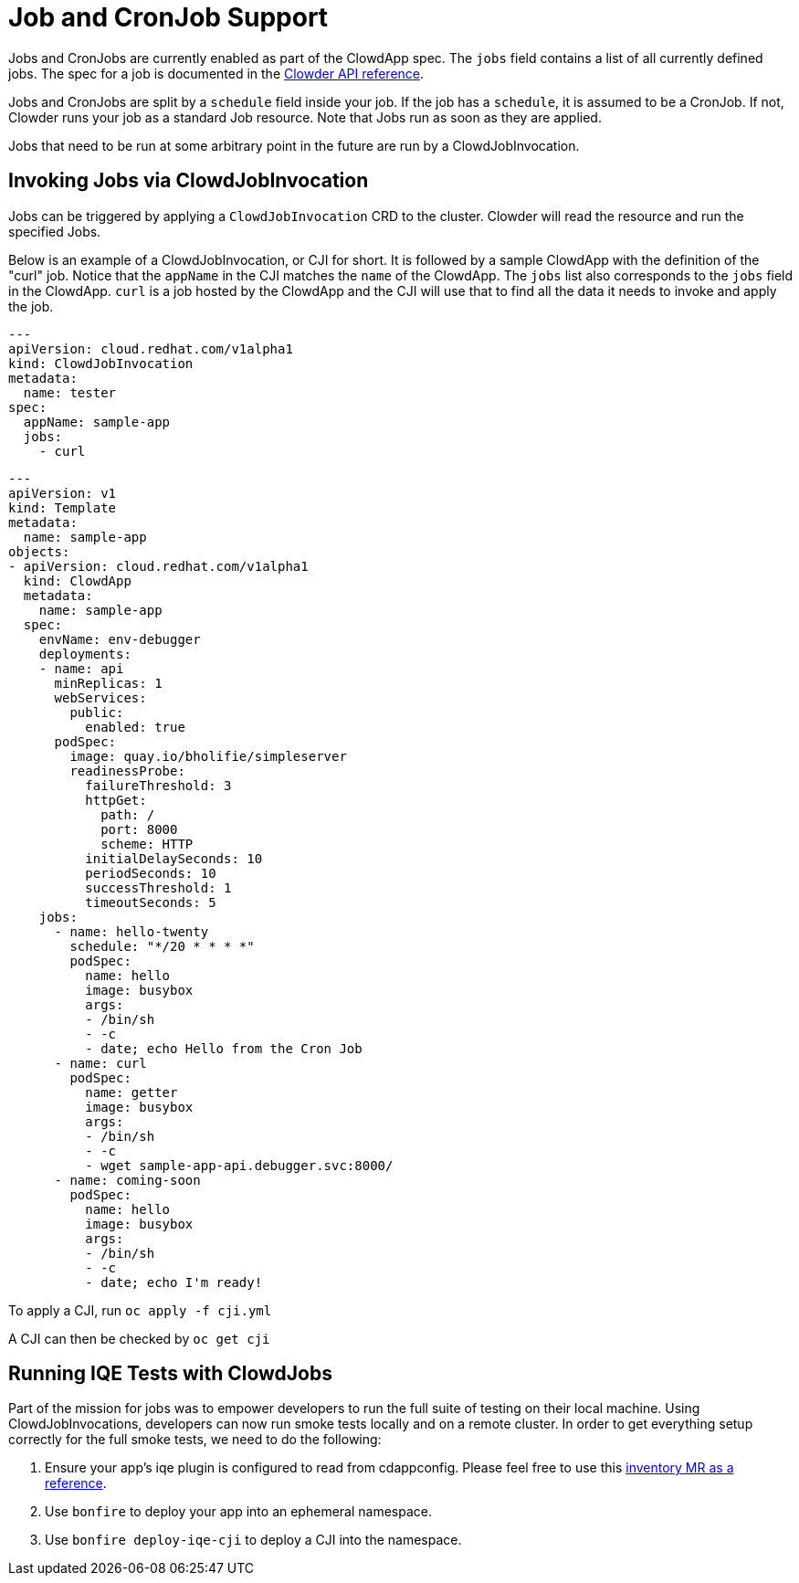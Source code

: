= Job and CronJob Support

Jobs and CronJobs are currently enabled as part of the ClowdApp spec. The
``jobs`` field contains a list of all currently defined jobs. The spec for a 
job is documented in the https://redhatinsights.github.io/clowder/api_reference.html#k8s-api-cloud-redhat-com-clowder-v2-apis-cloud-redhat-com-v1alpha1-job[Clowder API reference].

Jobs and CronJobs are split by a ``schedule`` field inside your job. If the job
has a ``schedule``, it is assumed to be a CronJob. If not, Clowder runs your 
job as a standard Job resource. Note that Jobs run as soon as they are applied. 

Jobs that need to be run at some arbitrary point in the future are run by a 
ClowdJobInvocation.

== Invoking Jobs via ClowdJobInvocation

Jobs can be triggered by applying a ``ClowdJobInvocation`` CRD to the cluster. 
Clowder will read the resource and run the specified Jobs.

Below is an example of a ClowdJobInvocation, or CJI for short. It is followed 
by a sample ClowdApp with the definition of the "curl" job. Notice that the 
``appName`` in the CJI matches the ``name`` of the ClowdApp. The ``jobs`` list
also corresponds to the ``jobs`` field in the ClowdApp. ``curl`` is a job 
hosted by the ClowdApp and the CJI will use that to find all the data it needs 
to invoke and apply the job. 

[source,yaml]
---
apiVersion: cloud.redhat.com/v1alpha1
kind: ClowdJobInvocation
metadata:
  name: tester
spec:
  appName: sample-app
  jobs:
    - curl

[source,yaml]
---
apiVersion: v1
kind: Template
metadata:
  name: sample-app
objects:
- apiVersion: cloud.redhat.com/v1alpha1
  kind: ClowdApp
  metadata:
    name: sample-app
  spec:
    envName: env-debugger
    deployments:
    - name: api
      minReplicas: 1
      webServices:
        public:
          enabled: true
      podSpec:
        image: quay.io/bholifie/simpleserver
        readinessProbe:
          failureThreshold: 3
          httpGet:
            path: /
            port: 8000
            scheme: HTTP
          initialDelaySeconds: 10
          periodSeconds: 10
          successThreshold: 1
          timeoutSeconds: 5
    jobs:
      - name: hello-twenty
        schedule: "*/20 * * * *"
        podSpec:
          name: hello
          image: busybox
          args:
          - /bin/sh
          - -c
          - date; echo Hello from the Cron Job
      - name: curl
        podSpec:
          name: getter
          image: busybox
          args:
          - /bin/sh
          - -c
          - wget sample-app-api.debugger.svc:8000/
      - name: coming-soon
        podSpec:
          name: hello
          image: busybox
          args:
          - /bin/sh
          - -c
          - date; echo I'm ready!

To apply a CJI, run  ``oc apply -f cji.yml``

A CJI can then be checked by ``oc get cji``

== Running IQE Tests with ClowdJobs

Part of the mission for jobs was to empower developers to run the full suite
of testing on their local machine. Using ClowdJobInvocations, developers can
now run smoke tests locally and on a remote cluster. In order to get everything
setup correctly for the full smoke tests, we need to do the following:

1. Ensure your app's iqe plugin is configured to read from cdappconfig. Please feel 
  free to use this https://gitlab.cee.redhat.com/insights-qe/iqe-host-inventory-plugin/-/merge_requests/514/diffs[inventory MR as a reference]. 
2. Use `bonfire` to deploy your app into an ephemeral namespace.
3. Use `bonfire deploy-iqe-cji` to deploy a CJI into the namespace.

